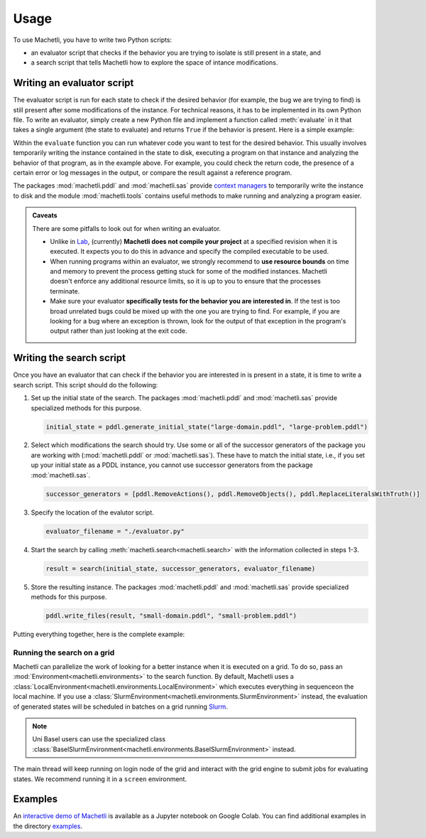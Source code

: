 Usage
=====

To use Machetli, you have to write two Python scripts:

* an evaluator script that checks if the behavior you are
  trying to isolate is still present in a state, and
* a search script that tells Machetli how to explore the
  space of intance modifications.

.. _usage-evaluator:

Writing an evaluator script
---------------------------

The evaluator script is run for each state to check if the desired behavior (for
example, the bug we are trying to find) is still present after some modifications
of the instance. For technical reasons, it has to be implemented in its own
Python file. To write an evaluator, simply create a new Python file and
implement a function called :meth:`evaluate` in it that takes a single argument (the
state to evaluate) and returns ``True`` if the behavior is present. Here is a
simple example:

.. code-block:: python
    :caption: evaluator.py
    :linenos:

    from machetli import pddl, tools

    def evaluate(state):
        with pddl.temporary_files(state) as (domain_filename, problem_filename):

            command = ["./bugged-planner/plan", f"{domain_filename}", f"{problem_filename}"]
            run = tools.Run(command, time_limit=20, memory_limit=3000)
            stdout, stderr, returncode = run.start()

            return "Wrong task encoding" in stdout



Within the ``evaluate`` function you can run whatever code you want to test for
the desired behavior. This usually involves temporarily writing the instance
contained in the state to disk, executing a program on that instance and
analyzing the behavior of that program, as in the example above. For example,
you could check the return code, the presence of a certain error or log messages
in the output, or compare the result against a reference program.

The packages :mod:`machetli.pddl` and :mod:`machetli.sas` provide `context
managers
<https://realpython.com/python-with-statement/#the-with-statement-approach>`_ to
temporarily write the instance to disk and the module :mod:`machetli.tools`
contains useful methods to make running and analyzing a program easier.

.. admonition:: Caveats

    There are some pitfalls to look out for when writing an evaluator.

    * Unlike in `Lab <https://lab.readthedocs.io>`_, (currently) **Machetli does
      not compile your project** at a specified revision when it is executed. It
      expects you to do this in advance and specify the compiled executable to be
      used.
    * When running programs within an evaluator, we strongly recommend to **use
      resource bounds** on time and memory to prevent the process getting stuck for
      some of the modified instances. Machetli doesn't enforce any additional
      resource limits, so it is up to you to ensure that the processes terminate.
    * Make sure your evaluator **specifically tests for the behavior you are
      interested in**. If the test is too broad unrelated bugs could be mixed up
      with the one you are trying to find. For example, if you are looking for a
      bug where an exception is thrown, look for the output of that exception
      in the program's output rather than just looking at the exit code.



Writing the search script
-------------------------

Once you have an evaluator that can check if the behavior you are interested in
is present in a state, it is time to write a search script. This script should
do the following:

1. Set up the initial state of the search. The packages :mod:`machetli.pddl` and
   :mod:`machetli.sas` provide specialized methods for this purpose.

   .. code-block:: python

       initial_state = pddl.generate_initial_state("large-domain.pddl", "large-problem.pddl")

2. Select which modifications the search should try. Use some or all of the
   successor generators of the package you are working with
   (:mod:`machetli.pddl` or :mod:`machetli.sas`). These have to match the
   initial state, i.e., if you set up your initial state as a PDDL instance, you
   cannot use successor generators from the package :mod:`machetli.sas`.

   .. code-block:: python

       successor_generators = [pddl.RemoveActions(), pddl.RemoveObjects(), pddl.ReplaceLiteralsWithTruth()]

3. Specify the location of the evalutor script.

   .. code-block:: python

       evaluator_filename = "./evaluator.py"

4. Start the search by calling :meth:`machetli.search<machetli.search>` with the
   information collected in steps 1-3.

   .. code-block:: python

       result = search(initial_state, successor_generators, evaluator_filename)

5. Store the resulting instance. The packages :mod:`machetli.pddl` and
   :mod:`machetli.sas` provide specialized methods for this purpose.

   .. code-block:: python

       pddl.write_files(result, "small-domain.pddl", "small-problem.pddl")

Putting everything together, here is the complete example:

.. code-block:: python
    :linenos:

    from machetli import pddl, search

    initial_state = pddl.generate_initial_state("large-domain.pddl", "large-problem.pddl")
    successor_generators = [pddl.RemoveActions(), pddl.RemoveObjects(), pddl.ReplaceLiteralsWithTruth()]
    evaluator_filename = "./evaluator.py"
    result = search(initial_state, successor_generators, evaluator_filename)
    pddl.write_files(result, "small-domain.pddl", "small-problem.pddl")


Running the search on a grid
^^^^^^^^^^^^^^^^^^^^^^^^^^^^

Machetli can parallelize the work of looking for a better instance when it is
executed on a grid. To do so, pass an :mod:`Environment<machetli.environments>` to
the search function. By default, Machetli uses a
:class:`LocalEnvironment<machetli.environments.LocalEnvironment>` which executes
everything in sequenceon the local machine. If you use a
:class:`SlurmEnvironment<machetli.environments.SlurmEnvironment>` instead, the
evaluation of generated states will be scheduled in batches on a grid running 
`Slurm <https://slurm.schedmd.com/overview.html>`_.

.. note:: Uni Basel users can use the specialized class :class:`BaselSlurmEnvironment<machetli.environments.BaselSlurmEnvironment>` instead.

.. code-block:: python
    :linenos:

    from machetli import environments

    result = search(initial_state, successor_generators, evaluator_filename, BaselSlurmEnvironment())

The main thread will keep running on login node of the grid and interact with
the grid engine to submit jobs for evaluating states. We recommend running it in
a ``screen`` environment.


Examples
--------

An `interactive demo of Machetli <https://tinyurl.com/machetli-demo>`_ is
available as a Jupyter notebook on Google Colab. You can find additional
examples in the directory `examples
<https://github.com/aibasel/machetli/tree/main/examples>`_.
